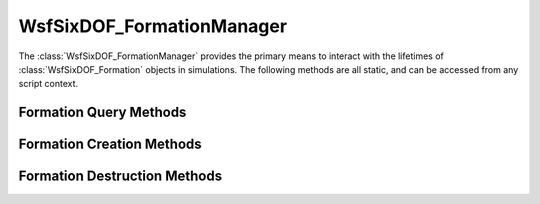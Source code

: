 .. ****************************************************************************
.. CUI
..
.. The Advanced Framework for Simulation, Integration, and Modeling (AFSIM)
..
.. The use, dissemination or disclosure of data in this file is subject to
.. limitation or restriction. See accompanying README and LICENSE for details.
.. ****************************************************************************

WsfSixDOF_FormationManager
--------------------------

.. class:: WsfSixDOF_FormationManager

The :class:`WsfSixDOF_FormationManager` provides the primary means to interact with
the lifetimes of :class:`WsfSixDOF_Formation` objects in simulations. The following
methods are all static, and can be accessed from any script context.

Formation Query Methods
=======================

.. method:: WsfSixDOF_Formation GetFormation(string aQualifiedName)

   Given the fully qualified name of a formation, this method will return the
   formation with that name. If there is no such formation, then this method
   will return an invalid object.

.. method:: bool HasFormation(string aQualifiedName)

   Returns true if the simulation has a formation with the given qualified
   name.

.. method:: Array<WsfSixDOF_Formation> GetTopLevelFormations()

   Returns an array containing all of the current top-level formations.

.. method:: Array<WsfSixDOF_Formation> GetAllFormations()

   Returns an array containing all of the current formations.

Formation Creation Methods
==========================

.. method:: WsfSixDOF_Formation CreateUnit(string aName)

   This will create a new unit formation with the given name. A unit formation
   cannot have any sub-formations, but can have a member platform assigned to
   it. This method can fail if there is already a formation with the given 
   name; in this case it will return an invalid object.

.. method:: WsfSixDOF_Formation CreateSection(string aName)

   This will create a new section with the given name. A section is a formation
   that can have two sub-formations, each of which is a unit. This method will
   return an invalid object if there is already a formation with the given
   name.

.. method:: WsfSixDOF_Formation CreateFormation(string aName)

   This will create a new formation with the given name. This will produce the
   most general sort of formation, with no restrictions on the number or kinds
   of sub-formations. This method will return an invalid object if there is
   already a formation with the given name.

.. method:: WsfSixDOF_Formation CreateFormation(string aType, string aName)

   This will create a formation of the given type with the given name. The
   available types of formation are 'unit', 'section' and 'formation'. If there
   is no such type, or if there is already a formation with the given name,
   this method will return an invalid object.

Formation Destruction Methods
=============================

.. method:: bool DisbandFormation(string aName)

   This will disband the formation with the given name. Disbanding a formation
   will destroy that formation and all its descendant sub-formations. When
   destroyed, a formation will not destroy the platforms that were members of
   the various unit formations part of the disbanded formation. The state of
   the member platforms will also no longer be subject to update by the
   formation or the commands executed on the formations.

   This method only works on top-level formations. So if a sub-formation is to
   be disbanded, first remove that sub-formation from its parent, and then
   disband the removed formation.

